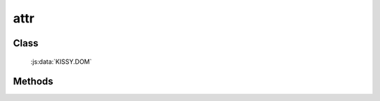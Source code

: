 ﻿.. _dom-attr:

attr
=================================

Class
-----------------------------------------------

  :js:data:`KISSY.DOM`

Methods
-----------------------------------------------

.. js:function:: attr( selector, name )

    获取符合选择器的第一个元素的属性值.
    
    :param string|HTMLCollection|Array<HTMLElement> selector: 字符串格式参见 :ref:`KISSY selector <dom-selector>`
    :param string name: 属性名称
    :returns: 对应属性名的属性值

    例如

    .. code-block:: javascript

       var S = KISSY, DOM = S.DOM;
       var c=DOM.create("<input type='checkbox' checked='checked'/>");
       DOM.attr(c,"checked") // => "checked"
       DOM.prop(c,"checked") // => true
        
.. versionchanged:: 1.2
    对没有设置的属性返回 ``null`` . 判断属性设置与否可以使用 :js:func:`hasAttr` . 如果需要获取 DOM properties，请使用 :ref:`prop <dom-prop>` 方法
    
    
.. js:function:: attr( selector, name, value )

    给符合选择器的所有元素设置属性值.
    
    :param string|HTMLCollection|Array<HTMLElement> selector: 字符串格式参见 :ref:`KISSY selector <dom-selector>`
    :param string name: 属性名称
    :param value: 属性值
    
.. js:function:: attr( selector, kv )

    给符合选择器的所有元素设置属性值.
    
    :param string|HTMLCollection|Array<HTMLElement> selector: 字符串格式参见 :ref:`KISSY selector <dom-selector>`
    :param object kv: 属性名与属性值的键值对
    
    例如

    .. code-block:: javascript

        var S = KISSY, DOM = S.DOM;

        // 同时设置多个属性
        DOM.attr('img', { src: 'kissy.png', width: 400, height: 400 });